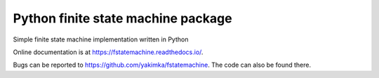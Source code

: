 Python finite state machine package
===================================

|pypi| |downloads| |ci| |coverage| |docs|

Simple finite state machine implementation written in Python

Online documentation is at https://fstatemachine.readthedocs.io/.

Bugs can be reported to https://github.com/yakimka/fstatemachine. The code can also
be found there.

.. |ci| image:: https://github.com/yakimka/fstatemachine/workflows/Run%20linters,%20tests%20and%20upload%20to%20pypi/badge.svg
    :target: https://github.com/yakimka/fstatemachine/actions
.. |coverage| image:: https://codecov.io/gh/yakimka/fstatemachine/branch/master/graph/badge.svg?token=5YNW56XJQT
    :target: https://codecov.io/gh/yakimka/fstatemachine
.. |docs| image:: https://readthedocs.org/projects/fstatemachine/badge/?version=latest
    :target: https://fstatemachine.readthedocs.io/en/latest/?badge=latest
    :alt: Documentation Status
.. |pypi| image:: https://img.shields.io/pypi/v/fstatemachine.svg
   :target: https://pypi.org/project/fstatemachine/
   :alt: fstatemachine on PyPI
.. |downloads| image:: https://img.shields.io/pypi/dm/fstatemachine
   :target: https://pypi.org/project/fstatemachine/
   :alt: PyPI - Downloads
